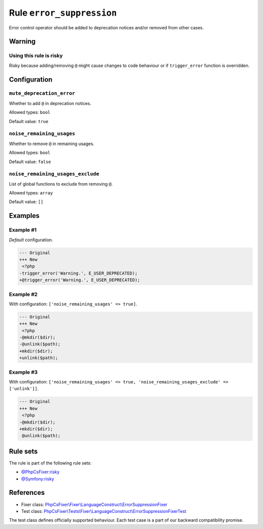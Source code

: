 ==========================
Rule ``error_suppression``
==========================

Error control operator should be added to deprecation notices and/or removed
from other cases.

Warning
-------

Using this rule is risky
~~~~~~~~~~~~~~~~~~~~~~~~

Risky because adding/removing ``@`` might cause changes to code behaviour or if
``trigger_error`` function is overridden.

Configuration
-------------

``mute_deprecation_error``
~~~~~~~~~~~~~~~~~~~~~~~~~~

Whether to add ``@`` in deprecation notices.

Allowed types: ``bool``

Default value: ``true``

``noise_remaining_usages``
~~~~~~~~~~~~~~~~~~~~~~~~~~

Whether to remove ``@`` in remaining usages.

Allowed types: ``bool``

Default value: ``false``

``noise_remaining_usages_exclude``
~~~~~~~~~~~~~~~~~~~~~~~~~~~~~~~~~~

List of global functions to exclude from removing ``@``.

Allowed types: ``array``

Default value: ``[]``

Examples
--------

Example #1
~~~~~~~~~~

*Default* configuration.

.. code-block:: diff

   --- Original
   +++ New
    <?php
   -trigger_error('Warning.', E_USER_DEPRECATED);
   +@trigger_error('Warning.', E_USER_DEPRECATED);

Example #2
~~~~~~~~~~

With configuration: ``['noise_remaining_usages' => true]``.

.. code-block:: diff

   --- Original
   +++ New
    <?php
   -@mkdir($dir);
   -@unlink($path);
   +mkdir($dir);
   +unlink($path);

Example #3
~~~~~~~~~~

With configuration: ``['noise_remaining_usages' => true, 'noise_remaining_usages_exclude' => ['unlink']]``.

.. code-block:: diff

   --- Original
   +++ New
    <?php
   -@mkdir($dir);
   +mkdir($dir);
    @unlink($path);

Rule sets
---------

The rule is part of the following rule sets:

- `@PhpCsFixer:risky <./../../ruleSets/PhpCsFixerRisky.rst>`_
- `@Symfony:risky <./../../ruleSets/SymfonyRisky.rst>`_

References
----------

- Fixer class: `PhpCsFixer\\Fixer\\LanguageConstruct\\ErrorSuppressionFixer <./../../../src/Fixer/LanguageConstruct/ErrorSuppressionFixer.php>`_
- Test class: `PhpCsFixer\\Tests\\Fixer\\LanguageConstruct\\ErrorSuppressionFixerTest <./../../../tests/Fixer/LanguageConstruct/ErrorSuppressionFixerTest.php>`_

The test class defines officially supported behaviour. Each test case is a part of our backward compatibility promise.
